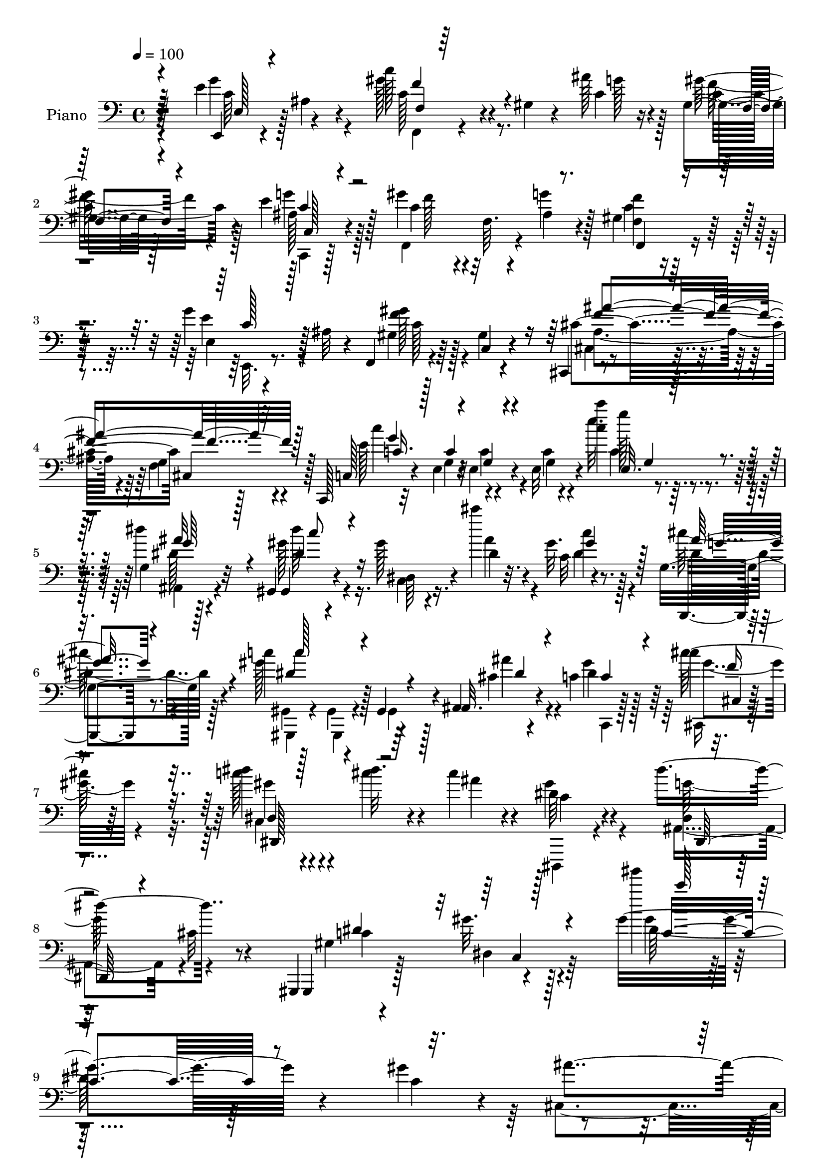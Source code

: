% Lily was here -- automatically converted by c:/Program Files (x86)/LilyPond/usr/bin/midi2ly.py from mid/156.mid
\version "2.14.0"

\layout {
  \context {
    \Voice
    \remove "Note_heads_engraver"
    \consists "Completion_heads_engraver"
    \remove "Rest_engraver"
    \consists "Completion_rest_engraver"
  }
}

trackAchannelA = {


  \key c \major
    
  \set Staff.instrumentName = "untitled"
  
  \time 4/4 
  

  \key c \major
  
  \tempo 4 = 100 
  
  % [MARKER] HD156PN   
  
}

trackA = <<
  \context Voice = voiceA \trackAchannelA
>>


trackBchannelA = {
  
  \set Staff.instrumentName = "Piano"
  
}

trackBchannelB = \relative c {
  r128*37 e'4*50/96 r4*49/96 c'128*19 r4*31/96 gis,4*10/96 r4*35/96 ais'128*5 
  r4*22/96 gis,4*11/96 r128*25 e'4*43/96 r128*15 gis4*88/96 r4*2/96 f,64. 
  r4*31/96 g'4*20/96 r128*7 gis,4*22/96 r64*11 g'4*41/96 r128 ais,32 
  r4*32/96 f,4*17/96 r4*74/96 gis'4*11/96 r4*79/96 cis,,4*13/96 
  r4*79/96 g''4*13/96 r4*76/96 c,,128*5 r32*5 e'4*11/96 r4*11/96 e4*14/96 
  r4*34/96 e32 r4*34/96 <c''' c, >4*13/96 r4*85/96 g,,4*22/96 r128*25 gis,4*19/96 
  r4*71/96 gis''128*5 r4*31/96 cis'4*22/96 r32. gis, r8. g,4*25/96 
  r4*67/96 c'4*82/96 r128 gis,,4*20/96 r4*23/96 ais4*13/96 r4*32/96 c'4*29/96 
  r64*11 cis'4*25/96 r4*71/96 dis4*19/96 r4*79/96 dis32. r4*26/96 cis4*17/96 
  r4*32/96 dis,64*5 r4*71/96 dis'4*64/96 r8 gis,,,,4*16/96 r4*97/96 gis'''32. 
  r4*139/96 gis4*181/96 r4*151/96 gis4*44/96 r4*8/96 ais4*29/96 
  r64. c128*13 r4*50/96 gis,,32 r4*74/96 dis''4*14/96 r4*77/96 f'4*25/96 
  r128*21 gis,4*62/96 r4*23/96 gis4*40/96 r4*53/96 dis128*5 r4*74/96 c'4*46/96 
  r4*35/96 gis,,32 r4*74/96 gis'''4*23/96 r4*64/96 dis4*74/96 r4*13/96 cis4*19/96 
  r4*64/96 gis,4*10/96 r128*27 dis,128*7 r4*68/96 gis'4*14/96 r4*73/96 gis'64*7 
  r128*15 gis4*49/96 r4*40/96 cis,128*5 r4*73/96 gis'4*37/96 r128*17 gis4*37/96 
  r4*53/96 cis4. r4*31/96 cis128*15 r4*44/96 ais,,4*29/96 r4*58/96 gis4*19/96 
  r4*70/96 gis'''64*5 r4*55/96 ais,,4*20/96 r4*67/96 gis''4*38/96 
  r4*50/96 dis,,,128*5 r4*74/96 dis''4*13/96 r4*73/96 g128*5 r8. dis'128*11 
  r4*11/96 cis32 r4*32/96 gis,,4*16/96 r4*73/96 c'''16 r4*65/96 cis,4*17/96 
  r4*70/96 c'4*28/96 r4*59/96 gis,4*25/96 r4*64/96 cis64*5 r4*55/96 ais4*17/96 
  r4*67/96 cis4*17/96 r4*70/96 dis,,,128*5 r4*74/96 dis''4*14/96 
  r4*77/96 c''128*7 r4*62/96 dis,,4*22/96 r128*23 ais''4*34/96 
  r4*52/96 gis,128*5 r128*11 gis4*5/96 r128*11 gis'4*23/96 r128*21 dis,4*16/96 
  r128*23 c,4*16/96 r4*73/96 gis''4*13/96 r4*70/96 dis,32. r4*71/96 dis'4*17/96 
  r4*68/96 gis,,4*13/96 r4*74/96 gis''4*11/96 r4*77/96 cis,,,4*13/96 
  r4*76/96 cis''32. r4*62/96 dis,32. r8. gis'4*10/96 r128*25 dis,,4*14/96 
  r4*73/96 cis''128*5 r4*76/96 gis,4*13/96 r4*74/96 gis'4*11/96 
  r4*76/96 gis''''4*13/96 r4*77/96 dis,,,128*13 r4*50/96 gis128*5 
  r4*70/96 dis4*25/96 r4*62/96 gis,,4*13/96 r4*74/96 dis'''4*76/96 
  r4*7/96 gis,128*5 r4*68/96 dis32. r128*23 gis,,4*13/96 r128*25 dis'''32. 
  r4*64/96 gis,,,16 r32*5 ais'4*25/96 r4*61/96 c4*13/96 r128*23 gis,4*16/96 
  r4*71/96 cis'32. r4*67/96 gis32 r4*73/96 cis,,32 r4*77/96 gis'''4*14/96 
  r4*67/96 ais,,4*17/96 r4*71/96 d'4*10/96 r4*73/96 d'4*10/96 r4*80/96 f,32 
  r4*71/96 ais,,128*5 r4*71/96 f''32 r4*74/96 d'64. r4*80/96 f,64. 
  r4*74/96 ais,4*26/96 
  | % 30
  r4*58/96 c'4*28/96 r64*9 d,4*19/96 r4*68/96 ais4*14/96 r4*70/96 dis,,4*16/96 
  r4*76/96 g''32. r4*65/96 ais4*11/96 r4*77/96 e'4*43/96 r4*2/96 ais,4*8/96 
  r4*37/96 f4*7/96 r4*76/96 gis4*17/96 r4*31/96 c4*16/96 r128*7 gis128*5 
  r4*71/96 c,,4*14/96 r4*70/96 gis''4*50/96 r64*7 f4*10/96 r4*29/96 ais4*13/96 
  r4*25/96 f4*22/96 r4*64/96 g'4*41/96 r4*5/96 ais,4*11/96 r64*5 f,4*17/96 
  r64*13 gis'4*13/96 r4*74/96 cis,,4*17/96 r4*73/96 f'4*14/96 r64*13 c,32. 
  r4*71/96 e'4*22/96 r4*71/96 e4*23/96 r4*77/96 g32. r128*25 gis,4*14/96 
  r4*76/96 gis''4*16/96 r4*34/96 cis'4*17/96 r4*20/96 gis,4*16/96 
  r8. g,4*23/96 r64*11 gis,4*17/96 r4*70/96 gis128*5 r16 cis''128*7 
  r16 c4*23/96 r4*70/96 cis4*20/96 r4*70/96 dis4*25/96 r4*73/96 cis'4*23/96 
  r4*20/96 cis,4*17/96 r64*5 dis,4*19/96 r64*13 ais'4*58/96 r4*50/96 gis,,,4*14/96 
  r4*88/96 gis'''128*5 r4*110/96 <dis gis >128*31 r128*33 gis'4*40/96 
  r4*16/96 cis128*7 r4*10/96 gis,,,4*13/96 r128*27 gis''4*13/96 
  r128*25 c4*14/96 r4*77/96 cis'64*5 r4*56/96 gis4*191/96 r4*77/96 gis4*34/96 
  r32. cis4*28/96 r4*5/96 gis,,,4*14/96 r4*71/96 gis'128*5 r4*76/96 g''4*31/96 
  r4*53/96 gis,32. r64*11 gis,,128*7 r64*11 gis'128*7 r4*65/96 gis4*16/96 
  r4*74/96 dis'4*25/96 r4*64/96 f'2 r4*68/96 gis,,128*5 r4*74/96 cis,,128*5 
  r128*25 cis''4*17/96 r64*11 cis128*5 r4*71/96 dis,4*22/96 r64*11 gis,,128*7 
  r128*23 c'4*20/96 r64*11 g'''128*9 r32*5 gis,4*14/96 r128*25 dis,,,4*16/96 
  r128*25 dis''4*11/96 r4*70/96 ais'32. r4*71/96 dis'128*9 r4*14/96 cis4*11/96 
  r4*35/96 gis,,,128*5 r4*73/96 gis''128*7 r64*11 cis'32. r64*11 gis,64. 
  r4*76/96 dis,,4*14/96 r64*13 g''32 r4*71/96 dis4*13/96 r4*73/96 ais'4*11/96 
  r4*77/96 dis,,,4*14/96 r4*73/96 dis''32 r128*25 dis''4*25/96 
  r32*5 g,,4*16/96 r4*71/96 gis,128*5 r4*73/96 gis''4*16/96 r4*67/96 gis128*5 
  r8. dis128*5 r64*7 f''128*9 <gis,,,, gis' >4*13/96 r4*164/96 ais''''4*118/96 
  r128*19 gis,,,4*14/96 r128*25 gis'4*10/96 r4*74/96 cis,,4*13/96 
  r4*71/96 cis''4*10/96 r4*79/96 dis,,128*5 r4*71/96 gis'4*14/96 
  r128*25 dis,,4*14/96 r4*76/96 g''4*10/96 r4*73/96 gis,4*20/96 
  r4*71/96 dis'128*5 r4*70/96 gis'4*19/96 r4*70/96 dis4*17/96 r4*74/96 <gis' gis' >128*5 
  r4*71/96 dis,128*15 r128*13 gis64*5 r128*19 dis64. r4*73/96 gis,,128*5 
  r4*71/96 gis'4*8/96 r64*9 dis''''64. r64. gis,32 r64*13 dis4*19/96 
  r64*11 gis,,,,4*22/96 r4*64/96 ais4*22/96 r4*61/96 c'128*7 r4*65/96 gis''4*34/96 
  r4*52/96 cis,,,32 r64*13 cis''4*16/96 r4*67/96 cis4*17/96 r4*68/96 cis4*11/96 
  r4*77/96 ais,,4*14/96 r8. d'4*13/96 r4*70/96 ais'128*5 r8. f4*34/96 
  r128*17 f128*5 r4*73/96 f32 r4*70/96 ais,,128*5 r128*25 ais''4*10/96 
  r4*76/96 ais,,4*19/96 r4*65/96 c4*20/96 r128*21 d4*20/96 r64*11 ais'4*14/96 
  r4*71/96 dis,,128*5 r64*13 dis''4*13/96 r4*73/96 ais'32. r4*71/96 e128*7 
  r64*11 f,4*14/96 r4*73/96 gis'4*13/96 r16. ais''4*17/96 r4*17/96 f,4*11/96 
  r4*43/96 c'4*14/96 r32. c,4*26/96 r4*58/96 gis4*41/96 r4*28/96 c'64. 
  r4*13/96 c4*22/96 r4*19/96 g'4*25/96 r4*17/96 gis,4*35/96 r4*56/96 e,4*17/96 
  r16 ais''4*13/96 r128*11 f,,4*16/96 r128*25 gis'128*7 r4*67/96 cis,,4*16/96 
  r4*76/96 g''4*13/96 r4*77/96 c,,4*19/96 r4*76/96 e'128*7 r4*68/96 e4*31/96 
  r128*23 g4*22/96 r4*74/96 gis,4*17/96 r4*73/96 gis'4*10/96 r4*37/96 cis'''32. 
  r4*20/96 gis,,32. r4*70/96 g,4*25/96 r128*21 gis,4*14/96 r128*25 gis''4*11/96 
  r4*32/96 ais''4*25/96 r4*20/96 dis,128*9 r4*62/96 gis4*34/96 
  r128 cis,,,,4*17/96 r4*32/96 gis''''128*17 r4*46/96 cis4*29/96 
  r32. ais4*17/96 r16 dis,,,,128*7 r128*27 cis''4*13/96 r128*33 gis,,,128*5 
  r4*95/96 <gis''' gis, >4*17/96 r4*128/96 gis''4*13/96 r4*290/96 c,,8 
  r128 cis4*32/96 r64 gis16 r4*65/96 <gis dis >4*40/96 r4*44/96 dis16 
  r4*65/96 cis'64*5 r128*19 gis4*31/96 r4*56/96 gis,,4*13/96 r4*73/96 dis''4*14/96 
  r128*25 gis4*31/96 r4*13/96 cis4*29/96 r64. gis,,4*13/96 r8. gis''4*22/96 
  r128*21 dis'8. r128*5 gis, r4*70/96 gis4*34/96 r4*46/96 gis128*9 
  r4*68/96 gis4*35/96 r4*49/96 gis128*11 r128*19 cis,4*13/96 r4*77/96 f16 
  r4*35/96 gis,32 r32 f'4*26/96 r32*5 gis64*5 r128*17 cis,4*14/96 
  r4*50/96 gis'4*10/96 r32 gis4*26/96 r4*28/96 gis4*13/96 r4*16/96 gis4*25/96 
  r128*21 ais,16 r4*65/96 gis4*29/96 r4*59/96 c16 r128*21 ais4*20/96 
  r128*23 gis4*14/96 r4*73/96 dis,4*19/96 r4*68/96 g64. r64*5 ais'4*10/96 
  r4*35/96 dis4*16/96 r4*73/96 dis128*5 r8. gis,,4*14/96 r64*13 c'''4*22/96 
  r4*67/96 gis4*29/96 r4*55/96 gis,4*14/96 r8. dis,,128*5 r4*74/96 dis''128*5 
  r4*70/96 dis32. r4*71/96 dis4*17/96 r4*74/96 dis,,128*5 r8. dis''4*19/96 
  r64*11 c''32. r4*67/96 e,128*13 r4*46/96 f,,32. r4*67/96 gis''4*44/96 
  r4*40/96 gis,4*16/96 r8. dis4*23/96 r4*68/96 c,4*16/96 r4*70/96 gis''4*13/96 
  r8. dis,128*7 r4*67/96 dis'4*16/96 r4*71/96 gis,,4*14/96 r64*13 gis''32 
  r4*73/96 cis,,,4*16/96 r128*25 cis''128*7 r4*64/96 dis,4*16/96 
  r8. gis'4*10/96 r4*76/96 dis,,4*17/96 r4*74/96 g''64. r4*80/96 gis,,4*13/96 
  r128*27 gis''4*13/96 r4*73/96 dis'4*19/96 r128*25 dis4*14/96 
  r8. gis,,32 r4*74/96 gis''4*16/96 r128*23 gis4*17/96 r128*23 dis4*14/96 
  r4*73/96 c'4*13/96 r4*73/96 dis''4*11/96 r4*50/96 dis4*7/96 r128*5 gis,,,4*14/96 
  r4*76/96 dis4*14/96 r4*73/96 <gis' dis >4*25/96 r4*59/96 ais,,,4*22/96 
  r128*21 c'32. r4*70/96 dis128*7 r4*61/96 cis,,4*13/96 r128*13 e''4*8/96 
  r4*32/96 cis'128*5 r128*21 cis4*14/96 r4*71/96 gis32 r4*74/96 ais,,,4*13/96 
  r4*76/96 d''128*5 r4*70/96 d'64. r64*13 f,32. r4*68/96 ais,,4*14/96 
  r4*71/96 f''4*20/96 r64*7 f'32 r4*8/96 ais,,4*26/96 r4*59/96 f'4*17/96 
  r4*71/96 ais,4*25/96 r32*5 a'4*22/96 r128*21 d,4*17/96 r128*23 ais4*16/96 
  r128*23 dis,,4*14/96 r4*71/96 ais''4*8/96 r128*13 g''4*59/96 
  r4*64/96 e16. r4*53/96 f,,4*14/96 r4*71/96 gis'32 r16. ais'4*17/96 
  r32. gis,128*5 r8. c,,32. r4*70/96 f4*20/96 r128*15 c''4*8/96 
  r4*13/96 gis4*14/96 r4*32/96 g'16 r4*16/96 c,4*26/96 r4*61/96 e4*52/96 
  r128*13 gis,4*17/96 r4*49/96 gis64 r4*14/96 gis128*5 r4*76/96 cis,,4*16/96 
  r4*61/96 f''4*7/96 r4*11/96 g,32 r4*83/96 c,,4*13/96 r64*15 <g'' c >4*14/96 
  r64*15 c'16 r4*86/96 g,32. r4*82/96 gis,4*16/96 r4*73/96 gis''4*16/96 
  r16. cis'32. r4*16/96 gis,4*17/96 r4*74/96 g,,128*7 r4*70/96 gis'''4*32/96 
  r4*38/96 gis4*8/96 r4*11/96 gis128*7 r4*20/96 dis4*28/96 r4*22/96 c4*23/96 
  r4*77/96 cis16 r4*70/96 dis,,,128*5 r4*88/96 f'''4*22/96 r128*9 cis4*17/96 
  r64*5 dis,,,32. r4*95/96 <cis''' g' >16. r128*27 gis,,,4*14/96 
  r4*91/96 gis''''64 r4*11/96 <gis, gis, >4*14/96 r128*39 gis''4*4/96 
  r64. gis,128*149 
}

trackBchannelBvoiceB = \relative c {
  r4*112/96 e,4*20/96 r4*28/96 ais'4*10/96 r4*40/96 gis'128*21 
  r4*71/96 c,4*13/96 r16 gis' r4*62/96 ais,128*9 r4*61/96 c4*80/96 
  r4*50/96 ais4*13/96 r4*29/96 f4*19/96 r4*68/96 e4*17/96 r4*71/96 gis4*25/96 
  r64*11 c,4*14/96 r4*77/96 cis'4*91/96 cis,4*26/96 r128*21 c128*7 
  r4*56/96 g'4*8/96 r32 c4*10/96 r4*38/96 c4*10/96 r4*35/96 e'32. 
  r4*80/96 dis4*38/96 r32*5 gis,,,4*25/96 r4*68/96 dis'64 r4*37/96 dis'4*22/96 
  r4*19/96 c32 r4*77/96 g,,4*19/96 r8. gis'''128*29 r4*41/96 ais,,32. 
  r4*28/96 dis'4*25/96 r128*23 cis'64*5 r64*11 c128*9 r4*71/96 cis4*26/96 
  r4*19/96 ais4*11/96 r4*37/96 gis4*31/96 r4*71/96 dis,4*20/96 
  r128*11 cis'32 r4*47/96 gis,,4*23/96 r128*31 dis''4*13/96 r128*47 gis'''4*23/96 
  r128*103 c,,,4*52/96 r4*37/96 gis128*15 r128*15 gis,4*10/96 r128*25 gis'4*23/96 
  r4*68/96 cis64*5 r4*59/96 <c dis >4*209/96 r4*58/96 gis4*31/96 
  r4*11/96 cis4*32/96 r4*7/96 gis,4*16/96 r4*70/96 gis'4*14/96 
  r4*73/96 gis4*11/96 r4*76/96 f'128*5 r4*68/96 gis,,,4*17/96 r4*74/96 dis'4*28/96 
  r4*61/96 gis,128*5 r8. dis''16 r4*62/96 cis'4*208/96 r4*59/96 dis,128*9 
  r4*61/96 f'4*199/96 r64*11 ais,,4*19/96 r4*68/96 gis'128*7 r4*68/96 <dis' c >4*31/96 
  r64*9 cis4*29/96 r4*58/96 gis,4*16/96 r8. dis16 r4*65/96 g'128*5 
  r4*70/96 ais32. r4*70/96 g128*7 r4*68/96 gis,4*16/96 r8. c'128*5 
  r4*73/96 gis'4*25/96 r4*62/96 gis128*11 r4*55/96 c64*5 r4*59/96 dis,,4*19/96 
  r4*65/96 cis'4*29/96 r4*56/96 g4*11/96 r4*76/96 ais4*37/96 r4*52/96 g4*14/96 
  r4*76/96 dis'4*25/96 r4*59/96 g,128*5 r128*25 cis4*35/96 r4*52/96 gis'4*23/96 
  r128*21 gis,128*5 r8. dis,16 r4*61/96 c'4*23/96 r64*11 dis4*13/96 
  r4*68/96 dis64*5 r32*5 g4*13/96 r8. gis,4*17/96 r4*71/96 fis''4*31/96 
  r4*56/96 cis,,128*5 r4*73/96 cis4*19/96 r4*62/96 dis'128*9 r4*64/96 dis4*10/96 
  r128*25 dis,128*7 r4*65/96 g'64. r128*27 gis,32. r128*23 gis'4*14/96 
  r4*73/96 gis4*14/96 r64*13 dis'128*15 r4*43/96 dis4*205/96 r64*23 gis,,4*20/96 
  r128*21 dis128*9 r4*59/96 gis4*11/96 r128*53 gis4*23/96 r32*5 cis'4*37/96 
  r4*49/96 gis4*23/96 r4*59/96 gis128*9 r4*61/96 cis,,4*29/96 r4*56/96 gis4*23/96 
  r4*62/96 cis4*11/96 r4*77/96 cis''4*23/96 r4*62/96 ais,128*7 
  r128*21 ais'4*14/96 r128*23 ais32 r128*27 f'4*28/96 r4*52/96 ais,,16 
  r128*21 ais'128*5 r4*71/96 ais4*11/96 r64*13 f'64*7 r4*41/96 ais,,,4*19/96 
  r4*65/96 c128*7 r4*62/96 ais''16 r4*61/96 ais4*29/96 r4*56/96 dis,,4*26/96 
  r64*11 dis'4*14/96 r4*70/96 g128*5 r4*71/96 g'4*49/96 r4*41/96 f,,4*17/96 
  r4*70/96 c'4*8/96 r16. ais''32. r128*7 f,32. r64*11 e'128*7 r128*21 gis64*11 
  r4*65/96 g4*22/96 r4*17/96 gis,16 r4*62/96 c4*38/96 r4*50/96 gis4*34/96 
  r4*61/96 c,4*16/96 r4*71/96 cis4*17/96 r8. g'4*11/96 r4*82/96 c,4*25/96 
  r4*65/96 g'4*23/96 r128*23 c'4*10/96 r4*88/96 ais,,4*29/96 r4*65/96 gis128*7 
  r8. dis'4*8/96 r128*13 dis'4*17/96 r4*20/96 c4*11/96 r4*76/96 cis'16 
  r64*11 gis,,4*14/96 r4*74/96 gis4*13/96 r4*25/96 ais''4*19/96 
  r4*25/96 gis128*13 r64*9 cis4*25/96 r64*11 c,128*7 r4*77/96 f4*16/96 
  r128*9 ais32 r4*35/96 gis64*5 r64*11 dis4*62/96 r4*47/96 gis,,,4*22/96 
  r4*82/96 dis''4*13/96 r4*110/96 c'4*92/96 r128*33 c'8 r32 ais4*13/96 
  r4*14/96 gis,,32. r64*13 c'4*13/96 r4*73/96 dis,4*16/96 r4*76/96 f''16 
  r4*62/96 c4*200/96 r4*67/96 c4*43/96 r4*11/96 ais4*20/96 r32 c4*23/96 
  r4*62/96 gis,4*20/96 r4*70/96 gis'4*40/96 r128*15 gis,32 r4*73/96 gis'128*49 
  r4*25/96 <dis c >32 r4*77/96 gis128*11 r128*19 cis,,,32 r4*77/96 cis''4*11/96 
  r8. cis4*13/96 r128*25 gis,4*26/96 r128*21 cis128*7 r4*70/96 <f gis >4*17/96 
  r4*65/96 gis4*17/96 r128*23 g4*16/96 r8. gis''4*34/96 r4*55/96 gis,4*28/96 
  r4*59/96 ais,,32. r128*23 gis32 r4*77/96 dis4*23/96 r4*67/96 g'4*14/96 
  r4*68/96 g4*19/96 r4*70/96 dis4*19/96 r4*67/96 gis,4*20/96 r4*68/96 c'''4*23/96 
  r4*64/96 cis128*7 r128*21 c,4*23/96 r128*21 dis,,,4*22/96 r4*71/96 <cis''' ais >32 
  r4*71/96 g,4*13/96 r4*71/96 g4*17/96 r8. dis,4*22/96 r4*65/96 g'4*14/96 
  r4*73/96 c''32. r4*67/96 dis,,,4*20/96 r4*67/96 gis,4*20/96 r4*68/96 gis'''4*26/96 
  r4*58/96 gis,32 r4*73/96 dis'4*62/96 r4*13/96 g32. r4*169/96 ais,4*110/96 
  r4*65/96 gis,,,4*11/96 r64*13 c'''4*20/96 r128*21 cis,4*19/96 
  r64*11 gis'4*13/96 r128*25 dis128*9 r32*5 c'64. r4*79/96 dis,,16 
  r64*11 cis'4*19/96 r64*11 gis128*7 r4*68/96 dis'4*22/96 r4*65/96 gis,4*20/96 
  r4*68/96 dis'''4*40/96 r128*17 gis,,,,32 r128*25 dis'''4*44/96 
  r4*38/96 gis,,4*35/96 r4*53/96 dis'''4*32/96 r4*50/96 gis,64. 
  r4*77/96 gis,128*5 r4*47/96 dis''64 r4*13/96 gis,,128*11 r128*47 gis'4*26/96 
  | % 56
  r4*59/96 g'4*25/96 r4*59/96 gis4*19/96 r4*67/96 gis,,,,4*17/96 
  r4*68/96 cis'32. r4*73/96 gis'4*16/96 r4*67/96 f'32 r4*74/96 gis,4*14/96 
  r8. ais,4*20/96 r4*67/96 f'4*13/96 r4*70/96 d'32 r4*76/96 ais'4*28/96 
  r4*56/96 ais,4*10/96 r64*13 f,128*7 r32*5 ais16 r64*11 f'128*5 
  r4*71/96 <ais' d >128*9 r128*19 c4*22/96 r4*62/96 d,,4*16/96 
  r128*23 ais,4*26/96 r4*61/96 dis4*22/96 r128*23 g'128*5 r4*71/96 g128*9 
  r128*21 e,4*23/96 r128*21 f'16 r64*11 c'32 r4*35/96 c'4*14/96 
  r4*19/96 gis,4*20/96 r4*67/96 c,4*17/96 r4*67/96 f4*209/96 r4*55/96 g''64*7 
  r4*46/96 f,,4*23/96 r4*68/96 f'64. r64*13 cis,4*19/96 r4*73/96 f4*16/96 
  r128*25 c128*9 r4*67/96 c4*91/96 r4*1/96 c'4*23/96 r4*74/96 ais,4*40/96 
  r4*56/96 gis4*23/96 r4*68/96 gis'4*13/96 r4*34/96 dis''4*17/96 
  r4*22/96 c,4*10/96 r4*77/96 g,,128*7 r4*67/96 gis'4*20/96 r4*70/96 gis4*20/96 
  r4*22/96 cis''4*23/96 r4*22/96 c4*23/96 r4*65/96 cis4*35/96 r128 cis,,32 
  r4*37/96 c'4*32/96 r4*65/96 cis4*26/96 r4*62/96 gis'4*28/96 r4*73/96 g128*11 
  r128*27 gis,,,4*23/96 r64*15 dis''32. r128*41 gis'''4*16/96 r4*286/96 gis,,,4*52/96 
  ais64*5 r4*7/96 c4*26/96 r128*21 c128*17 r128*11 c4*29/96 r4*61/96 f4*23/96 
  r4*64/96 dis,4*20/96 r4*67/96 gis,4*10/96 r128*25 gis'4*20/96 
  r128*23 c128*13 r4*8/96 ais4*22/96 r4*13/96 gis,4*17/96 r128*23 gis''4*28/96 
  r128*19 g4*55/96 r4*31/96 gis,4*23/96 r4*62/96 c'4*115/96 r4*61/96 dis,32. 
  r64*11 c'4*32/96 r128*19 cis4*119/96 r4*31/96 gis4*11/96 r32 gis128*11 
  r64*9 dis4*23/96 r4*58/96 cis,4*22/96 r4*43/96 f'64 r128*5 f128*7 
  r4*34/96 f4*8/96 r4*20/96 f4*23/96 r4*65/96 ais4*28/96 r4*61/96 gis,,4*26/96 
  r4*61/96 gis'''4*29/96 r4*58/96 ais,,,4*28/96 r4*61/96 gis16 
  r128*21 dis'128*7 r64*11 g4*10/96 r64*5 ais,64. r16. dis32 r4*76/96 dis4*16/96 
  r8. gis32. r4*73/96 dis''4*23/96 r4*67/96 cis4*16/96 r4*68/96 gis,4*25/96 
  r4*62/96 dis4*22/96 r4*67/96 g'4*13/96 r8. g4*16/96 r8. g4*13/96 
  r4*79/96 cis4*17/96 r128*23 g4*14/96 r4*71/96 dis'4*17/96 r4*68/96 e,4*23/96 
  r4*62/96 f4*31/96 r64*9 c'4*40/96 r4*46/96 gis'4*32/96 r64*9 <dis c >4*26/96 
  r4*64/96 c,4*26/96 r4*62/96 dis128*5 r4*70/96 dis4*31/96 r4*56/96 g32 
  r128*25 gis,4*20/96 r4*71/96 fis'128*5 r4*71/96 cis,4*20/96 r4*71/96 <cis cis'' >4*22/96 
  r128*21 dis'4*22/96 r64*11 dis4*13/96 r4*74/96 dis,4*25/96 r4*65/96 dis'64. 
  r4*79/96 gis,,32. r4*76/96 gis''4*16/96 r4*71/96 gis32 r32*7 dis'4*46/96 
  r4*38/96 gis,,128*5 r4*71/96 c4*11/96 r4*74/96 gis'''4*7/96 r128*27 dis,4*97/96 
  r4*74/96 <dis' gis,,, >64. r4*74/96 c,4*11/96 r4*80/96 dis4*31/96 
  r64*9 c4*28/96 r4*56/96 ais,4*26/96 r4*61/96 gis''4*22/96 r4*64/96 gis,4*28/96 
  r4*56/96 gis32 r64*13 gis'4*19/96 r4*61/96 gis,32. r64*11 cis,4*19/96 
  r4*67/96 ais,4*20/96 r4*70/96 f''4*14/96 r4*70/96 ais4*11/96 
  r4*77/96 f,16 r32*5 ais128*7 r4*64/96 f''4*25/96 r4*58/96 f4*44/96 
  r4*40/96 f,,4*29/96 r32*5 ais,32. r64*11 c''4*23/96 r128*21 d,,4*26/96 
  r4*59/96 ais''128*11 r64*9 dis,,128*7 r128*21 dis'64. r128*17 ais''4*35/96 
  r128*25 e,4*22/96 r64*11 c''128*21 r128*9 f,,4*7/96 r4*37/96 c'4*16/96 
  r4*19/96 f,32. r128*23 c4*25/96 r128*21 c'4*28/96 r128*19 c16 
  r4*23/96 c4*16/96 r16 f4*25/96 r4*62/96 g4*40/96 r4*1/96 ais,4*11/96 
  r4*38/96 gis'4*115/96 r4*64/96 cis,,128*5 r4*62/96 <ais' cis >4*4/96 
  r32 f4*13/96 r4*83/96 c4*19/96 r4*83/96 e128*5 r4*89/96 e4*29/96 
  r128*27 ais,4*31/96 r4*70/96 gis4*22/96 r4*67/96 gis4*8/96 r4*44/96 dis''128*5 
  r4*20/96 c4*11/96 r4*79/96 dis32. r4*73/96 gis,,,4*16/96 r4*73/96 gis4*16/96 
  r4*26/96 ais128*5 r128*11 gis'''4*38/96 r4*62/96 cis4*32/96 r4*62/96 dis,,,16 
  r4*79/96 cis'''128*9 r4*23/96 ais4*13/96 r4*34/96 dis,,,4*28/96 
  r4*85/96 cis'4*26/96 r4*92/96 gis'4*16/96 r128*29 dis'4*7/96 
  r4*11/96 gis32. r4*112/96 c'4*5/96 r64. gis'4*443/96 
}

trackBchannelBvoiceC = \relative c {
  \voiceFour
  r4*112/96 g''4*59/96 r4*40/96 c,128*21 r8. g'128*5 r128*7 f32. 
  r4*67/96 g4*37/96 r128*17 f,,4*101/96 r4*71/96 c''4*25/96 r4*62/96 e4*40/96 
  r4*50/96 <f gis >128*15 r4*136/96 cis,4*13/96 r4*76/96 f4*17/96 
  r4*74/96 e'128*33 r4*46/96 g,4*8/96 r4*37/96 c4*14/96 r32*7 dis128*11 
  r4*64/96 gis128*19 r16. c,,4*7/96 r16. ais''4*29/96 r4*13/96 dis,4*25/96 
  r128*21 cis'128*7 r4*71/96 gis,,4*10/96 r128*19 gis4*5/96 r4*13/96 gis4*16/96 
  r128*9 cis'4*22/96 r4*23/96 gis'4*41/96 r64*9 cis,,,16 r8. c'4*16/96 
  r4*175/96 dis,,4*28/96 r4*73/96 ais''4*50/96 r4*65/96 gis'4*130/96 
  r64*23 gis'4*17/96 r4*365/96 cis,,4*31/96 r4*8/96 dis2 r4*74/96 f,4*23/96 
  r64*11 dis4*40/96 r4*46/96 dis4*35/96 r4*56/96 gis4*25/96 r32*9 ais128*9 
  r4*10/96 dis16 r128*21 dis4*19/96 r4*67/96 g4*46/96 r4*41/96 gis,32. 
  r4*65/96 gis'4*209/96 r4*59/96 c4*29/96 r128*19 f128*65 r4*71/96 c16. 
  r4*53/96 f,4*25/96 r4*62/96 cis,128*9 r4*62/96 cis'32 r4*76/96 ais'128*9 
  r32*5 gis,4*23/96 r4*67/96 c,4*31/96 r64*9 ais4*22/96 r4*65/96 c''4*32/96 
  r4*55/96 ais4*88/96 r4*175/96 dis,4*26/96 r4*64/96 c''128*13 
  r4*47/96 dis,32. r4*71/96 cis'4*19/96 r4*68/96 c,32. r128*23 dis4*35/96 
  r64*9 <ais ais' >4*26/96 r4*59/96 dis,4*25/96 r4*59/96 dis4*13/96 
  r4*74/96 cis'8 r4*41/96 ais4*19/96 r8. c4*23/96 r4*61/96 ais4*22/96 
  r4*68/96 gis4*31/96 r128*19 c4*17/96 r4*67/96 c128*9 r4*61/96 c16 
  r4*62/96 gis16. r4*136/96 ais'4*101/96 r4*70/96 gis4*43/96 r128*15 gis4*34/96 
  r4*53/96 cis4*26/96 r128*21 cis,4*22/96 r32*5 gis'4*76/96 r4*98/96 dis64*19 
  r128*21 gis128*25 r4*14/96 dis,4*10/96 r128*25 <gis'' dis,, >4*16/96 
  r4*163/96 c,,4*218/96 r64*21 dis4*199/96 r4*139/96 gis,4*26/96 
  r4*58/96 ais,,128*7 r4*65/96 <gis''' c,,, >4*17/96 r4*65/96 gis,,4*17/96 
  r4*71/96 gis'4*199/96 r4*59/96 cis,4*11/96 r4*74/96 ais'4*19/96 
  r4*65/96 f4*10/96 r4*74/96 ais''4*13/96 r128*53 ais,,4*25/96 
  r4*62/96 d,32 r4*73/96 ais'''32 r64*13 ais,,128*7 r4*61/96 ais4*28/96 
  r4*56/96 a4*25/96 r4*58/96 d,,4*26/96 r32*5 f'128*7 r4*65/96 ais4*64/96 
  r128*9 ais,64. r128*25 dis4*16/96 r4*70/96 e4*19/96 r4*71/96 gis'32*7 
  r4*47/96 g4*20/96 r4*19/96 c,4*25/96 r4*58/96 c,4*22/96 r4*62/96 f'4*71/96 
  r64*11 c4*14/96 r4*20/96 f4*47/96 r4*40/96 e,,4*16/96 r4*71/96 c''4*43/96 
  r4*139/96 cis4*97/96 r32*7 e4*83/96 r4*10/96 c,128*35 r4*82/96 dis''4*32/96 
  r4*62/96 gis,8. r4*22/96 c,,64 r64*7 ais''4*20/96 r128*5 dis,4*22/96 
  r64*11 dis4*17/96 r8. c4*64/96 r4*64/96 ais,4*14/96 r4*29/96 dis'4*19/96 
  r4*74/96 gis4*26/96 r4*64/96 c4*32/96 r32*13 dis,,,16. r4*61/96 dis4*17/96 
  r4*35/96 cis''128*5 r64*7 gis'64*53 r4*188/96 dis'4*193/96 r4*79/96 gis,64*5 
  r128*19 dis32*15 r128*29 dis,16 r4*62/96 gis'128*5 r4*70/96 gis'4*31/96 
  r4*59/96 dis4*49/96 r4*35/96 f4*16/96 r4*70/96 dis,4*97/96 r4*164/96 c'4*34/96 
  r4*55/96 cis,4*20/96 r128*23 gis'4*14/96 r128*23 gis32. r4*70/96 gis'128*23 
  r4*22/96 f'4*187/96 r4*70/96 ais,,,128*9 r4*62/96 gis16 r4*64/96 gis'''4*34/96 
  r4*53/96 cis,4*35/96 r4*52/96 gis,,,4*19/96 r4*71/96 ais'''4*209/96 
  r4*52/96 g,4*14/96 r4*74/96 c''4*29/96 r128*19 gis,,,4*11/96 
  r128*25 f'''16 r32*5 gis4*43/96 r128*15 c4*26/96 r4*65/96 ais4*16/96 
  r4*67/96 ais,32. r4*68/96 cis4*19/96 r4*68/96 cis4*50/96 r4*37/96 cis16 
  r128*21 c4*25/96 r32*5 ais4*35/96 r64*9 ais'128*7 r64*11 gis,,,4*8/96 
  r128*25 gis'''4*23/96 r128*21 dis,,,4*23/96 r4*61/96 dis'''4*112/96 
  r64*11 dis128*39 r128*19 c'128*11 r4*56/96 gis,,,4*22/96 r128*21 cis'''4*26/96 
  r4*58/96 f,,,128*5 r4*73/96 gis''4*62/96 r16 dis,,32. r4*73/96 g''4*92/96 
  r128*27 <gis, gis' >4*193/96 r4*161/96 dis'4*20/96 r64*25 dis,128*5 
  r4*154/96 gis'4*19/96 r4*68/96 dis128*5 r64*11 c,4*32/96 r4*142/96 gis,4*22/96 
  r4*62/96 ais4*28/96 r4*56/96 gis''4*29/96 r128*19 gis,,4*19/96 
  r4*68/96 gis''16*5 r4*52/96 <f, gis >4*17/96 r128*23 cis128*7 
  r4*67/96 ais'''4*37/96 r8 ais,,32. r4*67/96 f4*16/96 r4*71/96 f''4*35/96 
  r8 d,,32. r4*241/96 d4*20/96 r4*67/96 ais'''128*7 r128*21 a,4*19/96 
  r64*11 d4*22/96 r128*21 f,4*22/96 r4*65/96 ais128*61 r4*82/96 c4*26/96 
  r4*62/96 c'4*47/96 r64*7 f,,4*10/96 r4*37/96 g'128*5 r32. c,,4*13/96 
  r4*74/96 c'4*62/96 r4*22/96 f,16. r4*55/96 gis,4*19/96 r128*21 f'4*17/96 
  r4*73/96 e'4*49/96 r4*40/96 gis,4*62/96 r4*28/96 c,4*13/96 r4*76/96 cis'4*97/96 
  r128*29 e4*217/96 r4*64/96 <dis' dis, >128*13 r128*19 gis,32*5 
  r4*31/96 dis,,32 r4*34/96 ais'''4*26/96 r4*13/96 c4*32/96 r4*56/96 dis,4*25/96 
  r128*21 c4*52/96 r4*40/96 dis,,64 r4*35/96 dis''4*26/96 r4*17/96 gis4*37/96 
  r4*52/96 cis4*34/96 r4*52/96 dis,,,4*37/96 r4*62/96 f''4*11/96 
  r128*25 dis,,4*31/96 r4*71/96 ais''4*31/96 r4*83/96 gis'4*128/96 
  r4*125/96 dis'32. r128*125 dis,,128*67 r32*5 f,4*26/96 r4*61/96 <c' dis >64*33 
  r4*145/96 dis16 r128*21 gis,,64*17 r4*70/96 f''4*20/96 r128*21 dis32*17 
  r128*19 c,,4*19/96 r4*70/96 f'4*32/96 r4*58/96 gis,,4*16/96 r4*49/96 f''4*4/96 
  r128*5 cis'4*31/96 r64*9 c4*29/96 r4*53/96 cis4*38/96 r8 gis,,4*16/96 
  r64*11 cis''4*38/96 r128*17 ais,,4*28/96 r32*5 gis'''4*34/96 
  r64*9 c,64*5 r4*56/96 cis64*5 r32*5 gis'4*31/96 r4*56/96 <g dis >4*224/96 
  r4*37/96 ais,4*26/96 r4*61/96 c4*26/96 r4*65/96 c128*5 r4*74/96 f128*7 
  r4*65/96 c'4*28/96 r4*59/96 c128*9 r32*5 ais,128*5 r4*71/96 ais128*5 
  r4*74/96 cis16 r64*11 dis,,4*23/96 r4*64/96 cis''4*25/96 r4*59/96 g'32. 
  r4*67/96 e,,4*26/96 r4*59/96 ais''4*44/96 r4*41/96 f r4*46/96 f128*9 
  r4*149/96 gis,4*44/96 r4*44/96 c,4*17/96 r128*23 ais'64*11 r4*107/96 c'128*13 
  r4*52/96 fis,4*31/96 r64*9 cis'16 r4*67/96 ais4*25/96 r32*5 c,4*64/96 
  r4*112/96 dis4*113/96 r4*67/96 gis4*80/96 r4*13/96 dis,32 r4*73/96 <gis'' gis' >4*13/96 
  r16*7 c,,4*11/96 r128*25 gis,4*7/96 r4*77/96 gis''''4*8/96 r128*55 gis,,,,,4*13/96 
  r4*73/96 gis''4*16/96 r4*68/96 dis4*14/96 r64*27 gis,,4*19/96 
  r4*65/96 g''4*26/96 r32*5 gis,16 r128*21 gis,32 r4*71/96 cis,4*16/96 
  r128*25 cis'4*13/96 r4*67/96 f''4*20/96 r4*64/96 f,128*7 r64*11 ais,4*50/96 
  r4*38/96 ais4*19/96 r4*65/96 f4*17/96 r8. f'4*34/96 r128*17 ais,128*11 
  r128*17 f,4*13/96 r4*70/96 ais'4*35/96 r4*50/96 f'128*13 r4*49/96 <ais, d >4*25/96 
  r4*59/96 c,,128*7 r4*65/96 <f'' ais, >4*22/96 r128*21 f,4*23/96 
  r128*21 ais128*11 r128*17 g32 r128*19 dis''16. r4*65/96 e,,,4*23/96 
  r64*11 f'4*26/96 r4*107/96 g'32. r4*19/96 c,16. r128*17 c4*40/96 
  r4*47/96 gis'4*107/96 r4*64/96 c,,64*5 r4*58/96 c'4*29/96 r4*61/96 c128*7 
  r4*44/96 c64. r32 c32. r128*25 ais4*26/96 r4*67/96 ais4*22/96 
  r4*73/96 e'4*49/96 r4*55/96 c,4*10/96 r4*92/96 e''64*5 r4*82/96 dis,64*7 
  r128*19 gis4*77/96 r128*5 dis,64. r4*41/96 ais''128*7 r4*14/96 dis,4*20/96 
  r128*23 g,,16 r4*67/96 dis''4*22/96 r4*67/96 c4*19/96 r16 ais,4*16/96 
  r4*32/96 c4*16/96 r4*83/96 gis''4*35/96 r32*5 c,4*19/96 r4*86/96 dis,4*13/96 
  r128*27 gis'4*32/96 r128*27 ais,4*31/96 r128*29 gis,,128*7 r4*83/96 c'''4*5/96 
  r32 c4*26/96 r128*35 gis''4*4/96 r64. gis,4*446/96 
}

trackBchannelBvoiceD = \relative c {
  \voiceTwo
  r4*113/96 c'64*5 r128*23 f,,4*19/96 r4*151/96 c''4*23/96 r128*21 c,,4*13/96 
  r128*25 f''128*29 r32*7 f4*38/96 r4*50/96 e,,32. r8. c''128*9 
  r128*51 ais4*85/96 r4 c'4*112/96 r4*77/96 g'128*5 r4*83/96 ais,,,4*34/96 
  r4*65/96 dis''64*7 r4*134/96 c4*31/96 r4*58/96 dis,4*22/96 r128*23 gis,,,4*11/96 
  r4*58/96 gis4*5/96 r4*55/96 ais'''4*22/96 r4*23/96 c,,,4*19/96 
  r128*25 gis'''4*31/96 r4*65/96 gis4*34/96 r4*158/96 c,4*35/96 
  r4*65/96 g'128*19 r4*59/96 c,4*118/96 r4*149/96 dis128*57 r128*113 dis,32 
  r4*74/96 gis,64 r4*85/96 gis'4*29/96 r4*148/96 <gis, gis, >128*5 
  r128*25 <gis gis, >4*16/96 r4*154/96 gis'32 r4*74/96 c4*22/96 
  r64*11 gis,4*8/96 r64*13 gis'4*5/96 r64*13 dis128*63 r4*79/96 dis'4*29/96 
  r128*19 f,4*37/96 r4*50/96 gis128*9 r128*21 f4*28/96 r32*5 dis'4*37/96 
  r4*52/96 gis,4*32/96 r4*55/96 gis16. r4*53/96 gis4*22/96 r64*11 cis4*37/96 
  r128*17 dis128*9 r128*21 c,4*22/96 r4*62/96 ais'4*23/96 r4*64/96 dis4*44/96 
  r4*43/96 dis4*121/96 r4*232/96 gis64*7 r4*44/96 gis4*35/96 r4*56/96 f4*16/96 
  r128*23 dis4*34/96 r64*9 c4*31/96 r4*58/96 g32. r64*11 g4*26/96 
  r4*58/96 dis'4*26/96 r4*62/96 dis,,4*20/96 r4*68/96 cis''4*23/96 
  r4*152/96 ais'4*31/96 r4*61/96 gis,,4*199/96 r4*59/96 dis''128*11 
  r4*53/96 dis128*19 r4*116/96 ais64*15 r128*27 c'4*41/96 r4*47/96 c,4*17/96 
  r128*23 gis'128*13 r128*17 f4*22/96 r32*5 c4*80/96 r4*94/96 g'64*17 
  r128*25 c,128*19 r4*32/96 c,64 r4*79/96 c'4*10/96 r4*169/96 gis,4*23/96 
  r4*62/96 dis16. r4*50/96 gis4*11/96 r4*161/96 gis''4*235/96 r4*104/96 dis128*11 
  r4*50/96 g128*9 r4*59/96 dis128*7 r4*61/96 dis,4*20/96 r4*68/96 cis'4*209/96 
  r4*49/96 f4*25/96 r32*5 d4*22/96 r4*146/96 ais'32. r4*154/96 f64*7 
  r4*130/96 d'4*16/96 r4*76/96 d,4*31/96 r4*50/96 ais'4*23/96 r32*5 c,,4*28/96 
  r4*56/96 ais''4*17/96 r4*68/96 f4*28/96 r4*59/96 g,16. r4*224/96 e,128*7 
  r128*23 c'''4*98/96 r8. f,128*9 r128*19 g4*20/96 r4*64/96 c, 
  r4*107/96 f,,4*22/96 r4*65/96 e'128*5 r4*71/96 gis'64*9 r128*43 ais,4*98/96 
  r4*83/96 g'64*15 r4*91/96 c'4*13/96 r4*86/96 dis,,128*9 r4*67/96 dis'4*52/96 
  r4*125/96 c4*32/96 r4*55/96 g,,,4*20/96 r128*23 gis'''4*68/96 
  r32*5 dis4*16/96 r128*9 c,16 r4*70/96 f'32. r8. gis64*7 r4*146/96 c,4*35/96 
  r4*61/96 g'4*58/96 r4*52/96 c,4*125/96 r4*380/96 c'4*196/96 r4*77/96 f,4*26/96 
  r32*5 dis'64*33 r128*23 gis,,,4*31/96 r4*55/96 gis32. r4*68/96 dis'4*11/96 
  r64*27 cis''32. r4*68/96 dis2 r128*23 dis4*35/96 r64*9 f,64*33 
  r128*21 dis4*25/96 r4*65/96 cis'128*65 r4*62/96 cis4*34/96 r4*55/96 gis4*29/96 
  r32*5 c,,,4*26/96 r4*61/96 ais4*26/96 r32*5 gis''''4*28/96 r4*62/96 ais4*214/96 
  r128*45 dis,4*35/96 r128*17 c4*16/96 r4*155/96 gis,,4*20/96 r4*68/96 gis'''4*26/96 
  r4*65/96 dis,,64 r4*76/96 ais'''4*28/96 r4*58/96 dis,,,4*20/96 
  r4*68/96 ais''16. r4*52/96 ais4*19/96 
  | % 49
  r4*151/96 ais'16. r4*53/96 ais,4*25/96 r4*62/96 gis4*22/96 
  r4*62/96 c,4*7/96 r64*13 c'4*35/96 r4*49/96 c4*115/96 r128*21 g'4*118/96 
  r128*19 gis4*25/96 r128*21 c4*29/96 r4*56/96 cis,4*32/96 r4*53/96 cis,,32. 
  r4*70/96 dis''4*64/96 r4*112/96 cis4*95/96 r4*79/96 dis4*193/96 
  r4*161/96 gis,,,4*13/96 r32*13 gis''4*23/96 r128*49 gis,,4*16/96 
  r4*71/96 dis'64 r4*74/96 dis4 r64*13 gis''128*11 r128*17 cis,4*34/96 
  r128*17 c,,,4*26/96 r32*5 dis''4*25/96 r4*61/96 cis'4*172/96 
  r4*88/96 f,,4*13/96 r4*74/96 ais'4*25/96 r32*5 f''4*20/96 
  | % 58
  r4*65/96 d4*17/96 r4*70/96 d,4*28/96 r4*55/96 ais,,4*19/96 
  r8*5 ais''4*25/96 r4*61/96 ais,,4*22/96 r4*62/96 c4*22/96 r128*21 ais''4*23/96 
  r128*21 ais128*9 r4*59/96 g4*185/96 r128*27 e'4*31/96 r128*19 gis4*56/96 
  r64*19 f,,128*5 r4*71/96 e''4*46/96 r4*37/96 c,4*41/96 r4*52/96 c4*16/96 
  r4*65/96 c16 r4*65/96 c'4*53/96 r16. gis'4*85/96 r4*95/96 f64*19 
  r4*70/96 c64*35 r4*70/96 g'4*47/96 r4*50/96 dis'4*43/96 r4*49/96 c,,,4*7/96 
  r4*77/96 dis''4*26/96 r4*61/96 cis'4*26/96 r4*62/96 gis64*9 r4*38/96 c,,,4*10/96 
  r4*164/96 f''64*5 r4*55/96 c'128*13 r128*49 c,16. r4*65/96 cis4*38/96 
  r4*77/96 gis4*113/96 r4*139/96 gis,4*134/96 r32*29 gis,32. r4*64/96 gis'4*31/96 
  r4*59/96 gis128*11 r4*142/96 gis4*16/96 r4*71/96 gis,4*77/96 
  r4*92/96 gis'4*16/96 r4*71/96 dis128*13 r4*47/96 gis32. r4*67/96 cis16 
  r128*49 dis,128*5 r4*73/96 gis,,4*19/96 r64*11 dis''4*20/96 r128*23 gis16. 
  r64*9 gis128*9 r4*58/96 cis,4*10/96 r4*74/96 dis'64*5 r4*52/96 f64*33 
  r4*59/96 g4*32/96 r128*19 gis,4*19/96 r4*68/96 c,,4*31/96 r4*56/96 g'''4*32/96 
  r4*58/96 c,4*26/96 r32*5 ais4*230/96 r4*31/96 dis4*34/96 r4*53/96 c'4*31/96 
  r32*5 gis128*11 r4*56/96 cis4*22/96 r4*64/96 gis4*37/96 r4*50/96 dis4*31/96 
  r4*56/96 cis4*17/96 r128*23 cis4*23/96 r64*11 dis4*62/96 r4*28/96 ais'4*26/96 
  r4*62/96 g4*35/96 r4*134/96 cis,4*19/96 r64*11 c128*15 r64*7 gis4*14/96 
  r4*70/96 c4*28/96 r4*148/96 dis4*86/96 r4*88/96 dis4*80/96 r128*31 dis128*15 
  r4*46/96 gis4*32/96 r64*9 cis,4*31/96 r32*5 f16 r4*61/96 gis128*21 
  r4*113/96 ais,4*46/96 r64*7 cis,4*14/96 r64*13 c'4*64/96 r4*28/96 c,4*14/96 
  r8. c'4*10/96 r4*170/96 dis4*14/96 r8. dis'4*10/96 r4*74/96 c,32 
  r4*161/96 gis'4*19/96 r128*23 c,,4*10/96 r4*74/96 gis''''4*4/96 
  r4*170/96 gis,,,,4*20/96 r4*64/96 cis'4*37/96 r4*49/96 c,,4*25/96 
  r4*62/96 c''128*9 r128*19 f,4*10/96 r128*27 f'4*11/96 r4*68/96 cis'4*25/96 
  r32*5 f,,4*11/96 r128*25 d'4*64/96 r4*109/96 <ais' f' d >32. 
  r4*155/96 d,4*37/96 r4*130/96 d4*38/96 r4*136/96 ais'4*19/96 
  r4*64/96 c,,4*26/96 r32*5 d'4*23/96 r4*62/96 ais,,4*28/96 r4*59/96 g''4*23/96 
  r4*140/96 ais32. r8. c4*28/96 r4*61/96 gis'4*67/96 r4*103/96 gis64*11 
  r128*7 e64*9 r128*11 f128*37 r4*149/96 e,128*5 r128*25 f,4*16/96 
  r8. c'32 r64*13 cis'128*11 r32*5 cis4*23/96 r4*73/96 c4*35/96 
  r128*57 c128*5 r4 g'4*50/96 r4*50/96 dis'4*64/96 r4*28/96 c,,4*7/96 
  r4*77/96 c''4*29/96 r4*61/96 cis4*16/96 r128*25 gis,,4*13/96 
  r4*76/96 gis128*5 r128*9 ais''4*28/96 r4*20/96 dis,4*28/96 r8. cis,,,16 
  r4*70/96 dis'''4*20/96 r4*86/96 gis4*11/96 r4*83/96 c,4*35/96 
  r4*77/96 dis4*50/96 r128*23 gis4*31/96 r4*73/96 dis'4*7/96 r64. dis64*5 
  r64*19 gis,,4*460/96 
}

trackBchannelBvoiceE = \relative c {
  \voiceThree
  r64*19 e128*7 r4*77/96 f'4*67/96 r4*104/96 f,4*11/96 r4*74/96 c128*7 
  r4*239/96 f,4*20/96 r4*67/96 c''128*11 r128*79 ais'4*98/96 r32*7 c,16. 
  r128*13 c4*7/96 r4*13/96 g4*10/96 r4*83/96 e32. r4*80/96 g'64*7 
  r128*19 dis4*56/96 r16*5 gis4*32/96 r128*19 ais16 r4*67/96 c128*27 
  r4*49/96 dis,4*19/96 r4*25/96 c r4*70/96 cis,4*23/96 r8. dis4*107/96 
  r64*31 dis,128*13 r4*76/96 dis''4*121/96 r128*49 c4*175/96 r4*334/96 gis4*14/96 
  r8. gis,,4*7/96 r4*521/96 c''4*16/96 r4*71/96 gis,4*13/96 r128*81 dis''4*205/96 
  r128*79 cis,,4*14/96 r4*77/96 cis32. r4*245/96 cis'4*25/96 r128*21 f16 
  r4*65/96 g'4*31/96 r128*19 c,4*20/96 r128*51 g'128*11 r4*55/96 gis,,4*25/96 
  r4*61/96 g''4*205/96 r4*149/96 c,4*22/96 r4*64/96 gis4*10/96 
  r4*166/96 gis4*16/96 r4*73/96 dis128*7 r4*151/96 ais''16 r4*148/96 ais4*38/96 
  r4*50/96 ais4*29/96 r4*146/96 cis,4*31/96 r4*404/96 gis'4*79/96 
  r4*94/96 g4*95/96 r4*76/96 dis64*7 r4*46/96 dis4*19/96 r4*68/96 cis16 
  r4*65/96 ais'4*23/96 r4*59/96 dis,128*27 r4*94/96 ais4*37/96 
  r8 dis,4*10/96 r4*82/96 dis'4*64/96 r4*109/96 c''4*13/96 r4*166/96 gis,4*220/96 
  r4*124/96 c,128*77 r4*107/96 gis'4*37/96 r4*46/96 ais,64*5 r4*58/96 c32. 
  r4*62/96 c4*28/96 r4*61/96 f128*65 r128*21 f,4*8/96 r4*76/96 f'4*29/96 
  r4*140/96 d'4*16/96 r32*13 d,64*5 r128*47 ais'32. r4*155/96 <d, f >128*9 
  r128*19 f128*11 r4*50/96 f4*23/96 r4*62/96 d4*35/96 r4*52/96 g4*170/96 
  r64*15 c,4*40/96 r4*50/96 c4*101/96 r128*23 gis'4*29/96 r4*55/96 c,128*7 
  r4*64/96 f,,4*100/96 r4*70/96 c''4*28/96 r4*146/96 f4*53/96 r128*43 f4*112/96 
  r128*23 c'4*95/96 r4*86/96 <e g >128*5 r32*7 g,4*37/96 r128*19 dis64*11 
  r128*37 gis4*34/96 r4*53/96 ais4*23/96 r4*67/96 c64*9 r128*25 ais,,,4*11/96 
  r4*31/96 c128*7 r4*73/96 cis4*17/96 r8. dis'4*92/96 r4*193/96 dis,,4*28/96 
  r128*27 dis'''4*317/96 r4*284/96 dis,4*7/96 r64*13 gis32 r4*256/96 gis4*13/96 
  r4*74/96 c32. r4*158/96 dis'4*23/96 r128*21 gis,64*11 r32*9 c,4*7/96 
  r64*13 c'64*33 r128*51 <cis gis >4*199/96 r4*61/96 c4*38/96 r4*53/96 f,4*184/96 
  r4*73/96 g16 r4*65/96 c4*35/96 r64*9 c4*23/96 r128*21 ais4*29/96 
  r4*58/96 c4*16/96 r4*73/96 g'4*215/96 r4*134/96 gis4*38/96 r8 dis4*23/96 
  r4*148/96 c'4*26/96 r4*62/96 c,128*9 r4*146/96 cis4*29/96 r128*19 dis128*9 
  r4*61/96 ais'4*43/96 r128*15 ais4*23/96 r4*148/96 ais,,4*10/96 
  r4*79/96 cis'64*5 r128*19 c4*32/96 r4*52/96 c32 r4*158/96 gis'4*109/96 
  r4*155/96 dis,,32 r128*25 c''4*47/96 r4*41/96 gis'4*34/96 r4*52/96 gis64*5 
  r4*56/96 cis,4*20/96 r64*11 c4*67/96 r4*110/96 ais4*97/96 r4*77/96 c4*190/96 
  r4*163/96 c4*17/96 r128*51 c,4*14/96 r32*13 dis'4*10/96 r4*76/96 dis'4*17/96 
  r4*238/96 c,4*23/96 r4*61/96 ais128*9 r4*58/96 <c dis >4*22/96 
  r128*21 c4*34/96 r4*53/96 f,128*33 r4*160/96 <f gis >4*16/96 
  r4*71/96 d'4*29/96 r32*5 ais'4*55/96 r128*9 ais'4*10/96 r4*160/96 ais,,4*194/96 
  r4*64/96 d4*31/96 r4*55/96 f4*26/96 r4*58/96 a4*26/96 r32*5 ais128*5 
  r4*70/96 f4*31/96 r4*55/96 g64*33 r128*23 g4*37/96 r4*50/96 f4*68/96 
  r64*17 gis4*35/96 r4*52/96 g32*5 r16 gis4*112/96 r32*5 c,4*31/96 
  r4*59/96 e,,4*16/96 r4*73/96 c''4*64/96 r4*116/96 ais4*97/96 
  r4*86/96 g'4*223/96 r128*19 ais4*58/96 r128*13 dis,4*59/96 r128*39 gis4*34/96 
  r64*9 ais16 r128*21 dis,32*5 r128*97 dis4*44/96 r4*244/96 ais,128*5 
  r4*100/96 c'4*116/96 r4*136/96 dis,,128*43 r4*352/96 gis,,4*23/96 
  r32*5 gis'128*5 r4*250/96 dis'4*11/96 r128*25 gis,,4*89/96 r4*80/96 c''128*7 
  r4*67/96 c4*23/96 r4*319/96 dis,,128*9 r4*61/96 gis128*5 r128*23 dis''4*32/96 
  r128*19 f4*194/96 r4*148/96 f,128*7 r4*65/96 gis,4*14/96 r4*68/96 cis32 
  r4*76/96 dis'128*11 r128*19 dis4*31/96 r4*56/96 dis4*28/96 r4*59/96 ais4*20/96 
  r128*23 dis4*31/96 r4*56/96 ais'4*212/96 r4*49/96 g4*38/96 r8 dis4*38/96 
  r4*55/96 gis,64. r128*55 c4*20/96 r4*67/96 c64*5 r128*19 g'16 
  r4*61/96 g128*11 r128*49 dis4*14/96 r4*74/96 ais'32*5 r32*9 ais4*26/96 
  r4*59/96 g4*46/96 r4*301/96 gis64*15 r32*7 <g ais >64*15 r4*83/96 gis4*46/96 
  r4*46/96 c,4*16/96 r128*23 gis'4*34/96 r4*142/96 dis4*65/96 r128*37 g4*95/96 
  r4*86/96 dis4*73/96 r4*104/96 c''128*5 r128*55 gis,4*19/96 r4*67/96 dis''32 
  r8. dis,,,4*19/96 r4*155/96 gis,4*20/96 r4*70/96 dis'4*5/96 r4*77/96 gis''4*4/96 
  r4*254/96 ais,,4*28/96 r4*58/96 dis4*25/96 r4*62/96 gis,,,4*22/96 
  r4*61/96 cis''4*20/96 r64*25 gis'128*9 r4*58/96 cis,4*19/96 r4*68/96 f8. 
  r4*101/96 ais'32 r4*161/96 f,128*15 r4*121/96 ais128*15 r128*43 f4*25/96 
  r4*58/96 a4*28/96 r4*59/96 ais4*16/96 r4*68/96 f128*11 r64*9 <dis g >128*17 
  r4*113/96 g,4*20/96 r4*70/96 g'4*40/96 r8 c,4*91/96 r4*80/96 f16. 
  r4*50/96 g64*11 r4*109/96 c,,4*13/96 r128*53 e,32. r8. f''128*37 
  r4*68/96 f4*41/96 r4*52/96 cis,4*16/96 r4*79/96 g''4*82/96 r4*124/96 g,4*19/96 
  r4*92/96 ais'128*19 
  | % 95
  r4*43/96 dis,64*11 r4*110/96 gis128*15 r128*15 g4*19/96 r8. c,4*17/96 
  r8. dis4*22/96 r4*22/96 cis128*7 r4*26/96 c,,4*32/96 r4*68/96 cis4*17/96 
  r4*76/96 gis'''4*41/96 r4*272/96 g,128*5 r4*104/96 dis'4*25/96 
  r4*95/96 dis4*11/96 r4*133/96 dis128*151 
}

trackBchannelBvoiceF = \relative c {
  \voiceOne
  r4*214/96 f4*5/96 r128*83 c'4*34/96 r4*583/96 f4*107/96 r128*25 g4*107/96 
  r4*82/96 g,4*13/96 r32*7 ais'32*5 r4*40/96 c8 r4*217/96 g4*17/96 
  r4*73/96 dis4*88/96 r4*181/96 f16 r8. dis,,128*35 r4*416/96 c'4*13/96 
  r4*143/96 c'''128*7 r128*481 c,,4*209/96 r4*233/96 f,4*22/96 
  r4*70/96 cis32 r4*251/96 f128*11 r4*55/96 cis,4*20/96 r128*23 g''4*23/96 
  r4*64/96 gis'4*28/96 r4*145/96 dis4*34/96 r128*47 ais'128*67 
  r4*152/96 dis,16. r128*17 gis,,4*10/96 r128*55 gis4*17/96 r4*1115/96 c'4*38/96 
  r4*134/96 dis4*97/96 r128*25 c4*32/96 r4*55/96 gis,4*20/96 r4*70/96 f''4*28/96 
  r4*400/96 cis4*20/96 r128*369 c4*23/96 r32*5 dis4*35/96 r32*11 dis4*31/96 
  r4*58/96 f,4*196/96 r4*62/96 cis,4*16/96 r128*23 ais'''64*5 r4*310/96 ais128*15 
  r4*383/96 a4*34/96 r4*49/96 d,16 r4*62/96 ais,,4*25/96 r4*62/96 dis''4*79/96 
  r4*271/96 f128*33 r4*766/96 ais64*17 r4*79/96 c,8. r4*109/96 c4*11/96 
  r128*29 ais'4*49/96 r4*46/96 c4*65/96 r2. dis,128*23 r4*197/96 cis,4*14/96 
  r4*74/96 dis,128*31 r4*404/96 c'32 r4*841/96 c'32 r4*73/96 gis4*20/96 
  r4*161/96 cis'4*14/96 r4*68/96 c128*13 r4*305/96 c,4*17/96 r4*337/96 f,4*11/96 
  r4*73/96 f4*19/96 r128*23 dis''128*11 r128*19 gis,64*31 r4*71/96 ais64*5 
  r4*59/96 dis4*52/96 r4*37/96 dis4*38/96 r8 dis128*11 r4*55/96 dis4*25/96 
  r4*64/96 dis128*67 r4*148/96 c128*7 r4*65/96 gis'4*31/96 r4*139/96 dis4*41/96 
  r4*47/96 dis64*5 r1. cis64*7 r128*45 dis,,4*5/96 r4*512/96 dis,4*23/96 
  r4*64/96 dis'''4*49/96 r128*13 fis4*35/96 r4*52/96 f64*5 r4*55/96 <f ais >16 
  r4*239/96 dis4*100/96 r4*769/96 c4*5/96 r4*335/96 dis4*34/96 
  r4*52/96 dis4*28/96 r4*140/96 dis4*32/96 r64*9 f4*193/96 r64*11 f4*28/96 
  r4*59/96 f4*34/96 r4*137/96 ais4*16/96 r4*155/96 ais4*187/96 
  r4*71/96 f16. r4*133/96 dis128*9 r4*59/96 f128*7 r4*65/96 d4*34/96 
  r4*52/96 dis4*193/96 r4*160/96 c4*77/96 r4*94/96 c4*28/96 r4*143/96 c4*22/96 
  r128*23 f,128*5 r64*11 f'4*28/96 r64*25 f32*7 r4 ais128*35 r4*79/96 c4*220/96 
  r4*157/96 c4*49/96 r4*302/96 c4*41/96 r4*310/96 dis,,,,128*7 
  r4*266/96 dis'''4*46/96 r4*70/96 dis4*124/96 r4*128/96 c,128*47 
  r4*422/96 gis,,4*17/96 r4*592/96 dis'''4*25/96 r128*163 c,4*16/96 
  r4*74/96 cis,4*22/96 r4*67/96 gis'32. r4*67/96 cis,4*17/96 r4*149/96 gis''16 
  r4*145/96 cis,,32. r128*23 cis''4*34/96 r128*19 
  | % 75
  c128*5 r4*158/96 dis4*32/96 r4*491/96 gis4*41/96 r64*9 gis,,64. 
  r4*163/96 dis''4*35/96 r4*53/96 gis4*26/96 r4*61/96 ais32. r4*67/96 ais16 
  r4*155/96 g4*25/96 r128*77 g4*41/96 r4*392/96 c,128*15 r4*302/96 c4*37/96 
  r64*9 dis4*19/96 r4*68/96 f128*9 r128*137 cis128*7 r4*521/96 dis,4*4/96 
  r64*113 dis'4*32/96 r4*55/96 c16 r4*62/96 dis4*26/96 r128*19 f4*25/96 
  r4*146/96 f4*19/96 r4*152/96 ais128*25 r4*271/96 ais4*86/96 r4*337/96 f4*32/96 
  r4*139/96 d4*37/96 r4*214/96 g'4*22/96 r4*157/96 f,128*27 r4*791/96 ais4*127/96 
  r4*61/96 c4*89/96 r128*39 c'4*23/96 r4*89/96 dis,4*40/96 r4*59/96 c8. 
  r4*194/96 ais128*7 r4*70/96 c4*101/96 r4*179/96 f,4*26/96 r4*68/96 c'4*29/96 
  r4*283/96 dis,,4*19/96 r4*101/96 c'128*5 r128*35 dis,32 r32*11 c'''4*445/96 
}

trackBchannelBvoiceG = \relative c {
  r4*5488/96 dis'4*35/96 r4*2578/96 c'4*28/96 r4*491/96 ais,32 
  r128*855 dis4*34/96 r4*1522/96 cis,4*16/96 r4*260/96 g'4*14/96 
  r4*2237/96 dis4*10/96 r4*74/96 dis128*9 r4*581/96 dis4*74/96 
  r4*713/96 f4*16/96 r4*70/96 dis''128*11 r4*496/96 ais,,4*7/96 
  r4*340/96 c64. r4*1724/96 dis''16 r4*497/96 dis,,4*13/96 r4*1538/96 cis4*7/96 
  r4*164/96 cis''4*25/96 r4*233/96 f'4*14/96 r32*13 d,4*199/96 
  r4*575/96 ais,,4*8/96 r64*13 dis4*29/96 r128*107 f''4*26/96 r4. f4*112/96 
  r4*692/96 c,128*5 r4*76/96 g128*9 r4*1159/96 g4*20/96 r32*17 c,4*20/96 
  r4*124/96 c'''4*14/96 r64*393 g,,4*22/96 r4*2597/96 c'4*26/96 
  r4*500/96 ais,32 r64*273 f128*7 r4*920/96 dis'4*31/96 r4*391/96 dis32 
  r128*377 f4*37/96 r16*11 g'4*28/96 r32*7 cis,64*7 r128*447 c,,4*11/96 
  r32*11 c'4*457/96 
}

trackBchannelBvoiceH = \relative c {
  r128*5615 g'''4*37/96 r4*839/96 dis,,4*11/96 r4*3794/96 f4*11/96 
  r32*49 f''4*200/96 r4*1985/96 g,,4*19/96 r128*419 dis4*22/96 
}

trackB = <<

  \clef bass
  
  \context Voice = voiceA \trackBchannelA
  \context Voice = voiceB \trackBchannelB
  \context Voice = voiceC \trackBchannelBvoiceB
  \context Voice = voiceD \trackBchannelBvoiceC
  \context Voice = voiceE \trackBchannelBvoiceD
  \context Voice = voiceF \trackBchannelBvoiceE
  \context Voice = voiceG \trackBchannelBvoiceF
  \context Voice = voiceH \trackBchannelBvoiceG
  \context Voice = voiceI \trackBchannelBvoiceH
>>


trackCchannelA = {
  
}

trackC = <<
  \context Voice = voiceA \trackCchannelA
>>


trackDchannelA = {
  
  \set Staff.instrumentName = "Himno Digital #156"
  
}

trackD = <<
  \context Voice = voiceA \trackDchannelA
>>


trackEchannelA = {
  
  \set Staff.instrumentName = "Venid, cantad, de gozo en plenitud"
  
}

trackE = <<
  \context Voice = voiceA \trackEchannelA
>>


\score {
  <<
    \context Staff=trackB \trackA
    \context Staff=trackB \trackB
  >>
  \layout {}
  \midi {}
}
